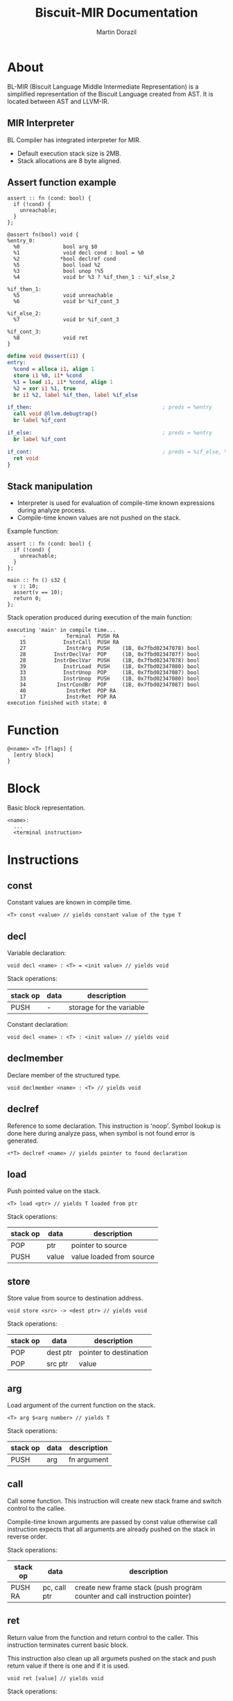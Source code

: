 #+TITLE: Biscuit-MIR Documentation
#+AUTHOR: Martin Dorazil
#+OPTIONS: toc:nil H:3 num:1 ^:nil pri:t
#+HTML_HEAD: <link rel="stylesheet" type="text/css" href="https://fniessen.github.io/org-html-themes/styles/readtheorg/css/htmlize.css"/>
#+HTML_HEAD: <link rel="stylesheet" type="text/css" href="https://fniessen.github.io/org-html-themes/styles/readtheorg/css/readtheorg.css"/>
#+HTML_HEAD: <script src="https://ajax.googleapis.com/ajax/libs/jquery/2.1.3/jquery.min.js"></script>
#+HTML_HEAD: <script src="https://maxcdn.bootstrapcdn.com/bootstrap/3.3.4/js/bootstrap.min.js"></script>
#+HTML_HEAD: <script type="text/javascript" src="https://fniessen.github.io/org-html-themes/styles/lib/js/jquery.stickytableheaders.min.js"></script>
#+HTML_HEAD: <script type="text/javascript" src="https://fniessen.github.io/org-html-themes/styles/readtheorg/js/readtheorg.js"></script>

# now prints out the previously disabled (toc:nil) table of contents.
#+TOC: headlines 2

* About
 BL-MIR (Biscuit Language Middle Intermediate Representation) is a simplified representation of the Biscuit Language created from AST. It is located between AST and LLVM-IR. 

** MIR Interpreter
   BL Compiler has integrated interpreter for MIR. 
   
   - Default execution stack size is 2MB.
   - Stack allocations are 8 byte aligned.

** Assert function example
   #+BEGIN_SRC bl
   assert :: fn (cond: bool) {
     if (!cond) {
       unreachable;
     }
   };
   #+END_SRC

   #+BEGIN_SRC blm
   @assert fn(bool) void {
   %entry_0:
     %0              bool arg $0
     %1              void decl cond : bool = %0
     %2             *bool declref cond
     %5              bool load %2
     %3              bool unop !%5
     %4              void br %3 ? %if_then_1 : %if_else_2
   
   %if_then_1:
     %5              void unreachable 
     %6              void br %if_cont_3
   
   %if_else_2:
     %7              void br %if_cont_3
   
   %if_cont_3:
     %8              void ret 
   }
   #+END_SRC
   
   #+BEGIN_SRC llvm
   define void @assert(i1) {
   entry:
     %cond = alloca i1, align 1
     store i1 %0, i1* %cond
     %1 = load i1, i1* %cond, align 1
     %2 = xor i1 %1, true
     br i1 %2, label %if_then, label %if_else
   
   if_then:                                          ; preds = %entry
     call void @llvm.debugtrap()
     br label %if_cont
   
   if_else:                                          ; preds = %entry
     br label %if_cont
   
   if_cont:                                          ; preds = %if_else, %if_then
     ret void
   }
   #+END_SRC

** Stack manipulation
   - Interpreter is used for evaluation of compile-time known expressions during analyze process.
   - Compile-time known values are not pushed on the stack.

   Example function:
   #+BEGIN_SRC bl
   assert :: fn (cond: bool) {
     if (!cond) {
       unreachable;
     }
   };

   main :: fn () s32 {
     v :: 10;
     assert(v == 10);
     return 0;
   };
   #+END_SRC

   Stack operation produced during execution of the main function:
   #+BEGIN_EXAMPLE
   executing 'main' in compile time...
        -             Terminal  PUSH RA
       15            InstrCall  PUSH RA
       27             InstrArg  PUSH    (1B, 0x7fbd02347078) bool
       28         InstrDeclVar  POP     (1B, 0x7fbd0234707f) bool
       28         InstrDeclVar  PUSH    (1B, 0x7fbd02347078) bool
       39            InstrLoad  PUSH    (1B, 0x7fbd02347080) bool
       33            InstrUnop  POP     (1B, 0x7fbd02347087) bool
       33            InstrUnop  PUSH    (1B, 0x7fbd02347080) bool
       34          InstrCondBr  POP     (1B, 0x7fbd02347087) bool
       40             InstrRet  POP RA
       17             InstrRet  POP RA
   execution finished with state: 0
   #+END_EXAMPLE

* Function
   #+BEGIN_EXAMPLE
   @<name> <T> [flags] { 
     [entry block]
   }
   #+END_EXAMPLE

* Block
  Basic block representation.

  #+BEGIN_EXAMPLE
  <name>: 
    ...
    <terminal instruction>
  #+END_EXAMPLE

* Instructions 
  
** const
   Constant values are known in compile time.

   #+BEGIN_EXAMPLE
   <T> const <value> // yields constant value of the type T
   #+END_EXAMPLE

** decl
   Variable declaration:
   #+BEGIN_EXAMPLE
   void decl <name> : <T> = <init value> // yields void 
   #+END_EXAMPLE

   Stack operations:
   | stack op | data | description              |
   |----------+------+--------------------------|
   | PUSH     | -    | storage for the variable |

   Constant declaration:
   #+BEGIN_EXAMPLE
   void decl <name> : <T> : <init value> // yields void 
   #+END_EXAMPLE
** declmember
   Declare member of the structured type.

   #+BEGIN_EXAMPLE
   void declmember <name> : <T> // yields void 
   #+END_EXAMPLE
** declref
   Reference to some declaration. This instruction is 'noop'. Symbol lookup is done here during analyze pass, when symbol is not found error is generated.
   
   #+BEGIN_EXAMPLE
   <*T> declref <name> // yields pointer to found declaration
   #+END_EXAMPLE

** load
   Push pointed value on the stack.

   #+BEGIN_EXAMPLE
   <T> load <ptr> // yields T loaded from ptr
   #+END_EXAMPLE

   Stack operations:
   | stack op | data  | description              |
   |----------+-------+--------------------------|
   | POP      | ptr   | pointer to source        |
   | PUSH     | value | value loaded from source |
   
** store
   Store value from source to destination address.

   #+BEGIN_EXAMPLE
   void store <src> -> <dest ptr> // yields void
   #+END_EXAMPLE

   Stack operations:
   | stack op | data     | description            |
   |----------+----------+------------------------|
   | POP      | dest ptr | pointer to destination |
   | POP      | src ptr  | value                  |
   
** arg
   Load argument of the current function on the stack.

   #+BEGIN_EXAMPLE
   <T> arg $<arg number> // yields T
   #+END_EXAMPLE

   Stack operations:
   | stack op | data | description |
   |----------+------+-------------|
   | PUSH     | arg  | fn argument |

** call
   Call some function. This instruction will create new stack frame and switch control to the callee. 

   Compile-time known arguments are passed by const value otherwise call instruction expects that all arguments are already pushed on the stack in reverse order.

   Stack operations:
   | stack op | data         | description                                                                |
   |----------+--------------+----------------------------------------------------------------------------|
   | PUSH RA  | pc, call ptr | create new frame stack (push program counter and call instruction pointer) |

** ret
   Return value from the function and return control to the caller. This instruction terminates current basic block.
   
   This instruction also clean up all argumets pushed on the stack and push return value if there is one and if it is used.

   #+BEGIN_EXAMPLE
   void ret [value] // yields void
   #+END_EXAMPLE

   Stack operations:
   | stack op | data  | description                            |
   |----------+-------+----------------------------------------|
   | POP RA   | -     | rollback the stack to return address   |
   | POP      | arg 1 | clenup fn argument                     |
   | POP      | arg 2 | clenup fn argument                     |
   | POP      | arg 3 | clenup fn argument                     |
   | PUSH     | value | push call result value if there is one |

** br
   Breaks to the basic block. This instruction terminates current basic block.

   #+BEGIN_EXAMPLE
   void br <block> // yields void
   #+END_EXAMPLE

** br (conditional)
   Breaks into then block if the condition is true. This instruction terminates current basic block.

   #+BEGIN_EXAMPLE
   void br <cont> ? <then_block> : <else_block> // yields void
   #+END_EXAMPLE

   Stack operations:
   | stack op | data      | description       |
   |----------+-----------+-------------------|
   | POP      | condition | checked condition |

** unreachable
   Abort execution when this instruction is reached.

** binop
   Binary operation.

   #+BEGIN_EXAMPLE
   <T> binop <lhs> <+|-|*|/|%> <rhs> // yields result value of type T
   #+END_EXAMPLE

   Stack operations:
   | stack op | data   | description                   |
   |----------+--------+-------------------------------|
   | POP      | lhs    | left-hand side of operation   |
   | POP      | rhs    | right-hand side of operation  |
   | PUSH     | result | result value of the operation |

** unop
   Unary operation.

   #+BEGIN_EXAMPLE
   <T> unop <+|-|*|&> <value> // yields result value of type T
   #+END_EXAMPLE

   Stack operations:
   | stack op | data   | description                   |
   |----------+--------+-------------------------------|
   | POP      | value  |                               |
   | PUSH     | result | result value of the operation |

** elemptr
   Evaluates address of the array element and push it on the stack. Input array pointer can also be a pointer to slice.

   #+BEGIN_EXAMPLE
   <*T> elemptr <[arr ptr|slice ptr]>[<index>] // yields result address *T (elem type)
   #+END_EXAMPLE

   Stack operations:
   | stack op | data     | description                  |
   |----------+----------+------------------------------|
   | POP      | index    |                              |
   | PUSH     | elem ptr | Address of the array element |
** memberptr
   Evaluates address of member of the structured type via '.' operator.

   #+BEGIN_EXAMPLE
   <*T> memberptr <target ptr>.<member name|order> // yields result address *T (member type)
   #+END_EXAMPLE

   Stack operations:
   | stack op | data       | description           |
   |----------+------------+-----------------------|
   | POP      | target ptr |                       |
   | PUSH     | member ptr | Address of the member |
** addrof
    Evaluates address of the variable.

   #+BEGIN_EXAMPLE
   <*T> addrof <target> // yields result address *T
   #+END_EXAMPLE

    Getting address of variable:
    | stack op | data    | description                   |
    |----------+---------+-------------------------------|
    | PUSH     | var ptr | pointer to allocated variable |

    Skipped when address has been pushed by previous instruction (ex.: 'elemptr').
    
** bitcast
   Produce bit casting from one type to other. Bit cast just change type of pushed value. No stack operations are produced.

   #+BEGIN_EXAMPLE
   <T> bitcast <target> // yields value with casted type
   #+END_EXAMPLE

** sext
   Signed-extend cast. 

   #+BEGIN_EXAMPLE
   <T> sext <target> // yields value with casted type
   #+END_EXAMPLE

   Stack operations:
    | stack op | data   | description          |
    |----------+--------+----------------------|
    | POP      | target |                      |
    | PUSH     | result | result with new type |

** zext
   Zero-extend cast. 

   #+BEGIN_EXAMPLE
   <T> zext <target> // yields value with casted type
   #+END_EXAMPLE

   Stack operations:
    | stack op | data    | description          |
    |----------+---------+----------------------|
    | POP      | target  |                      |
    | PUSH     | resutlt | result with new type |

** trunc
   Truncates target to destination type 'T'.

   #+BEGIN_EXAMPLE
   <T> trunc <target> // yields value with casted type
   #+END_EXAMPLE

   Stack operations:
    | stack op | data    | description          |
    |----------+---------+----------------------|
    | POP      | target  |                      |
    | PUSH     | resutlt | result with new type |
** fptosi
   Floating point to signed integer cast. 

   #+BEGIN_EXAMPLE
   <T> fptosi <target> // yields value with casted type
   #+END_EXAMPLE
** fptoui
   Floating point to unsigned integer cast. 

   #+BEGIN_EXAMPLE
   <T> fptoui <target> // yields value with casted type
   #+END_EXAMPLE
** ptrtoint
   Pointer to integer cast. This cast is noop cast when T has same size as type of the target.

   #+BEGIN_EXAMPLE
   <T> ptrtoint <target> // yields value with casted type
   #+END_EXAMPLE
** inttoptr 
   Integer to pointer cast. This cast is noop cast when T has same size as type of the target.

   #+BEGIN_EXAMPLE
   <T> inttoptr <target> // yields value with casted type
   #+END_EXAMPLE
** sizeof
   Determinates size of expresion or type in compile time.

   #+BEGIN_EXAMPLE
   usize sizeof <expr|type> // yields size of input in bytes
   #+END_EXAMPLE

** alignof
   Determinates alignment of expresion or type in compile time.

   #+BEGIN_EXAMPLE
   usize alignof <expr|type> // yields alignment of input
   #+END_EXAMPLE
** init
   Initialize variable, this is used maily for compound initializers.

   #+BEGIN_EXAMPLE
   void init <decl> {[val, ...]}// yields void 
   #+END_EXAMPLE
